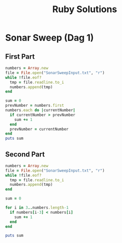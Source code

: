 #+TITLE: Ruby Solutions
#+OPTIONS: ^:nil
#+STARTUP: content

* Sonar Sweep (Dag 1)
** First Part
#+begin_src ruby :results output
  numbers = Array.new
  file = File.open("SonarSweepInput.txt", "r")
  while !file.eof?
    tmp = file.readline.to_i
    numbers.append(tmp)
  end
  
  sum = 0
  prevNumber = numbers.first
  numbers.each do |currentNumber|
    if currentNumber > prevNumber
      sum += 1
    end
    prevNumber = currentNumber
  end
  puts sum
  
#+end_src

#+RESULTS:
: 1390

** Second Part
#+begin_src ruby :results output
  numbers = Array.new
  file = File.open("SonarSweepInput.txt", "r")
  while !file.eof?
    tmp = file.readline.to_i
    numbers.append(tmp)
  end
  
  sum = 0
  
  for i in 3..numbers.length-1
    if numbers[i-3] < numbers[i]
      sum += 1
    end
  end
  
  puts sum
  
#+end_src

#+RESULTS:
: 1457

